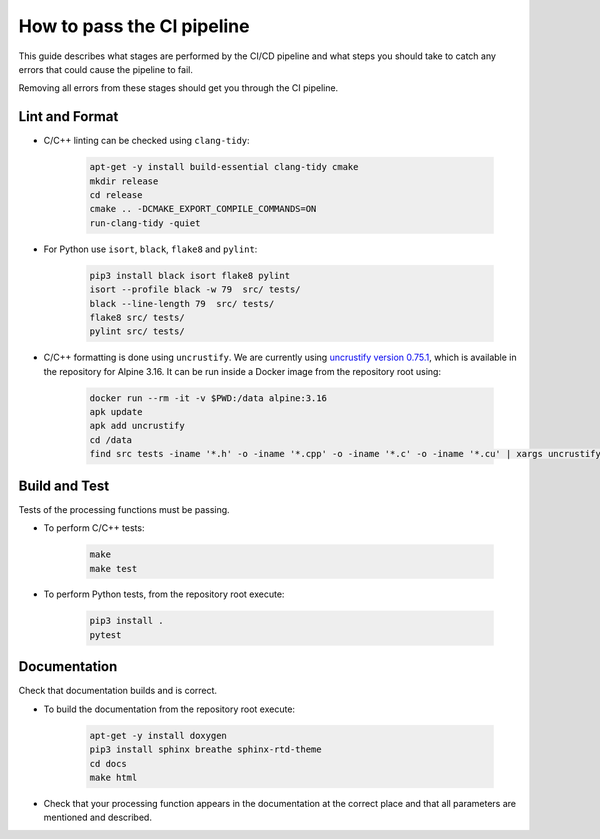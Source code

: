 ***************************
How to pass the CI pipeline
***************************

This guide describes what stages are performed by the CI/CD pipeline and
what steps you should take to catch any errors that could cause the pipeline
to fail.

Removing all errors from these stages should get you through the CI pipeline.


Lint and Format
---------------

- C/C++ linting can be checked using ``clang-tidy``:

   .. code-block:: bash

      apt-get -y install build-essential clang-tidy cmake
      mkdir release
      cd release
      cmake .. -DCMAKE_EXPORT_COMPILE_COMMANDS=ON
      run-clang-tidy -quiet

- For Python use ``isort``, ``black``, ``flake8`` and ``pylint``:

   .. code-block:: bash

      pip3 install black isort flake8 pylint
      isort --profile black -w 79  src/ tests/
      black --line-length 79  src/ tests/
      flake8 src/ tests/
      pylint src/ tests/

- C/C++ formatting is done using ``uncrustify``. We are currently using
  `uncrustify version 0.75.1 <https://github.com/uncrustify/uncrustify>`_,
  which is available in the repository for Alpine 3.16.
  It can be run inside a Docker image from the repository root using:

   .. code-block:: bash

      docker run --rm -it -v $PWD:/data alpine:3.16
      apk update
      apk add uncrustify
      cd /data
      find src tests -iname '*.h' -o -iname '*.cpp' -o -iname '*.c' -o -iname '*.cu' | xargs uncrustify -c uncrustify.cfg -l CPP --replace --if-changed


Build and Test
--------------

Tests of the processing functions must be passing.

- To perform C/C++ tests:

   .. code-block:: bash

      make
      make test

- To perform Python tests, from the repository root execute:

   .. code-block:: bash

      pip3 install .
      pytest


Documentation
-------------

Check that documentation builds and is correct.

- To build the documentation from the repository root execute:

   .. code-block:: bash

      apt-get -y install doxygen
      pip3 install sphinx breathe sphinx-rtd-theme
      cd docs
      make html

- Check that your processing function appears in the documentation
  at the correct place and that all parameters are mentioned and described.
